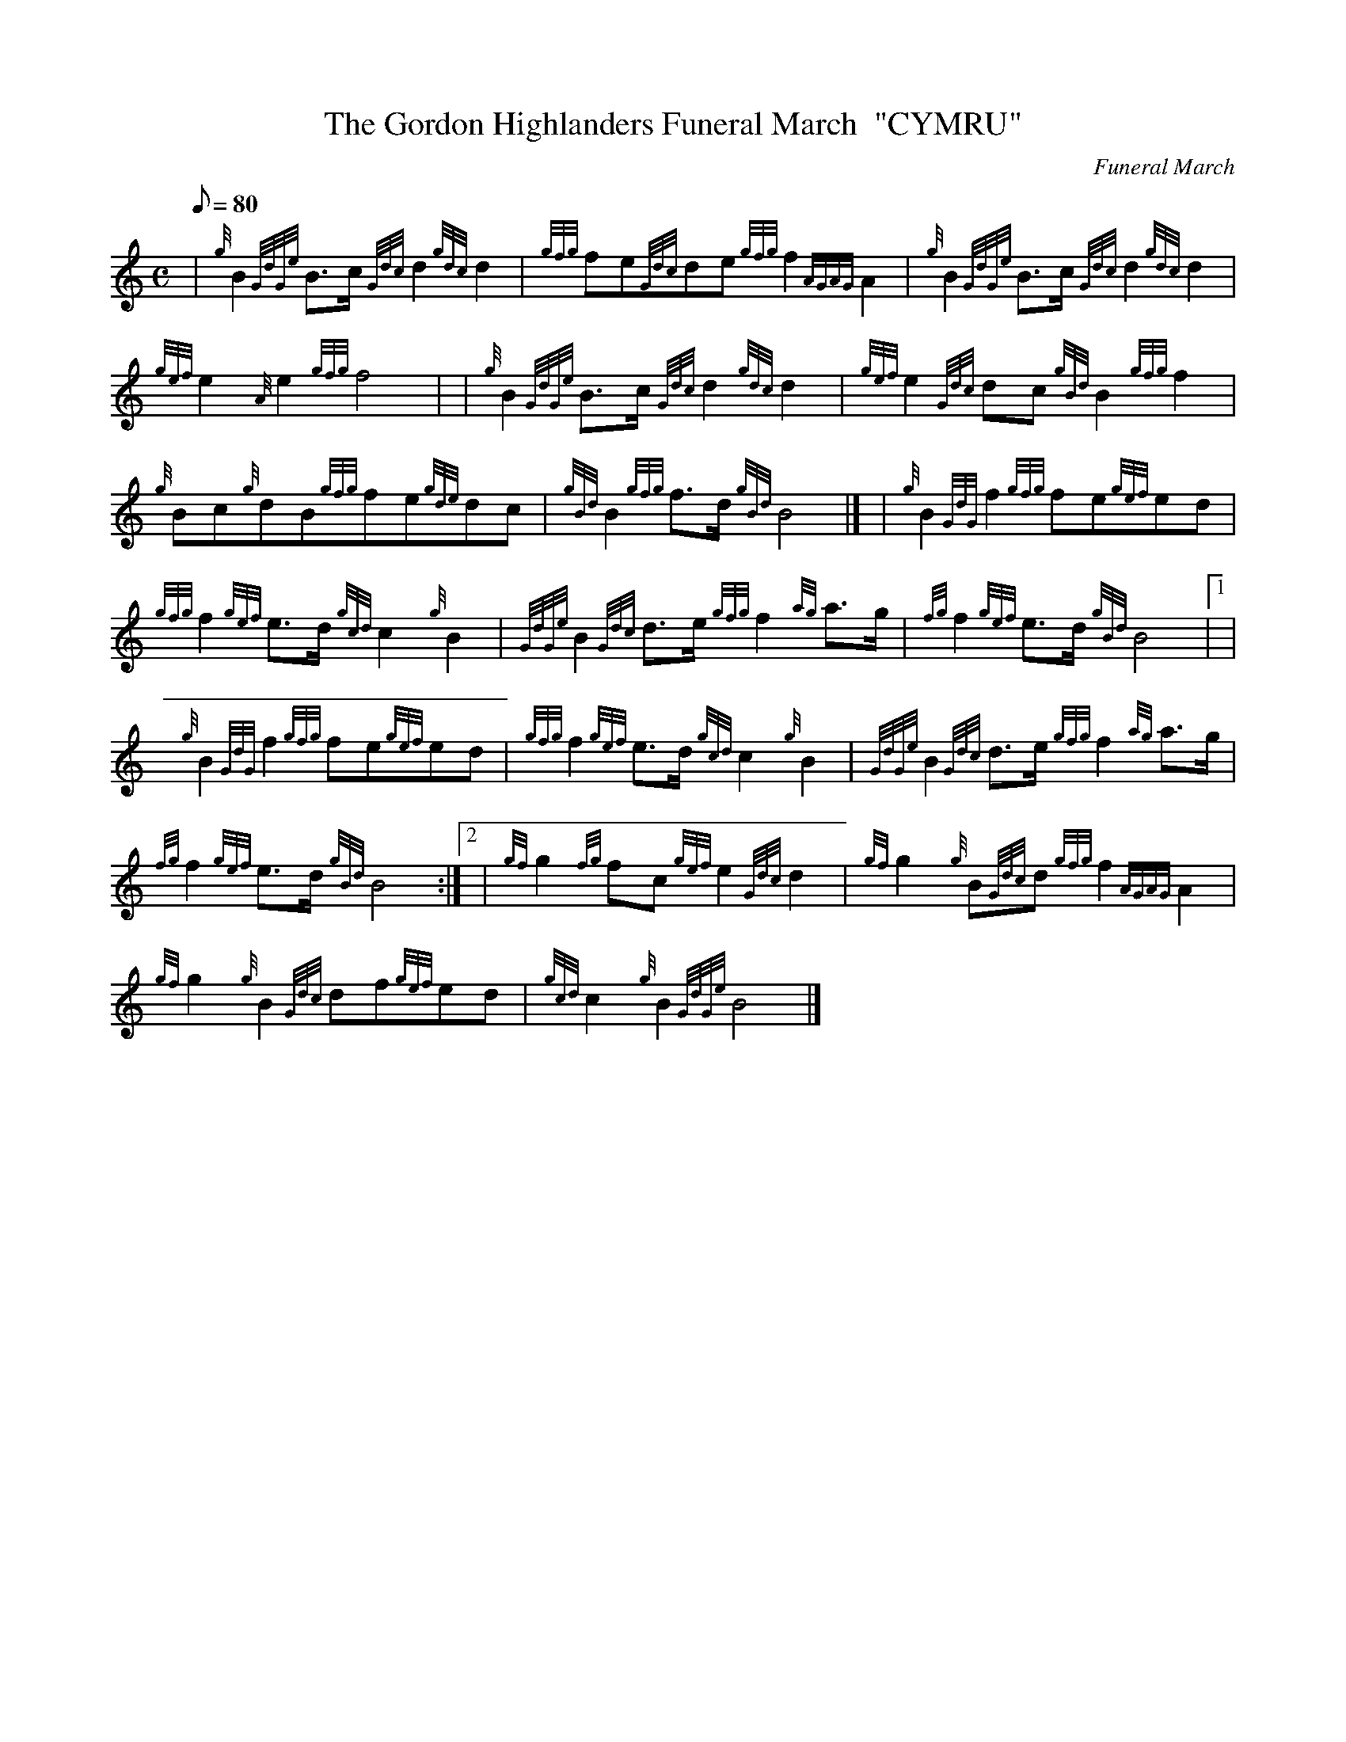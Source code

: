 X: 1
T:The Gordon Highlanders Funeral March  "CYMRU"
M:C
L:1/8
Q:80
C:Funeral March
S:
K:HP
| {g}B2{GdGe}B3/2c/2{Gdc}d2{gdc}d2|
{gfg}fe{Gdc}de{gfg}f2{AGAG}A2|
{g}B2{GdGe}B3/2c/2{Gdc}d2{gdc}d2|  !
{gef}e2{A}e2{gfg}f4| |
{g}B2{GdGe}B3/2c/2{Gdc}d2{gdc}d2|
{gef}e2{Gdc}dc{gBd}B2{gfg}f2|  !
{g}Bc{g}dB{gfg}fe{gde}dc|
{gBd}B2{gfg}f3/2d/2{gBd}B4|] |
{g}B2{GdG}f2{gfg}fe{gef}ed|  !
{gfg}f2{gef}e3/2d/2{gcd}c2{g}B2|
{GdGe}B2{Gdc}d3/2e/2{gfg}f2{ag}a3/2g/2|
{fg}f2{gef}e3/2d/2{gBd}B4|1 |  !
{g}B2{GdG}f2{gfg}fe{gef}ed|
{gfg}f2{gef}e3/2d/2{gcd}c2{g}B2|
{GdGe}B2{Gdc}d3/2e/2{gfg}f2{ag}a3/2g/2|  !
{fg}f2{gef}e3/2d/2{gBd}B4:|2 |
{gf}g2{fg}fc{gef}e2{Gdc}d2|
{gf}g2{g}B{Gdc}d{gfg}f2{AGAG}A2|  !
{gf}g2{g}B2{Gdc}df{gef}ed|
{gcd}c2{g}B2{GdGe}B4|]

